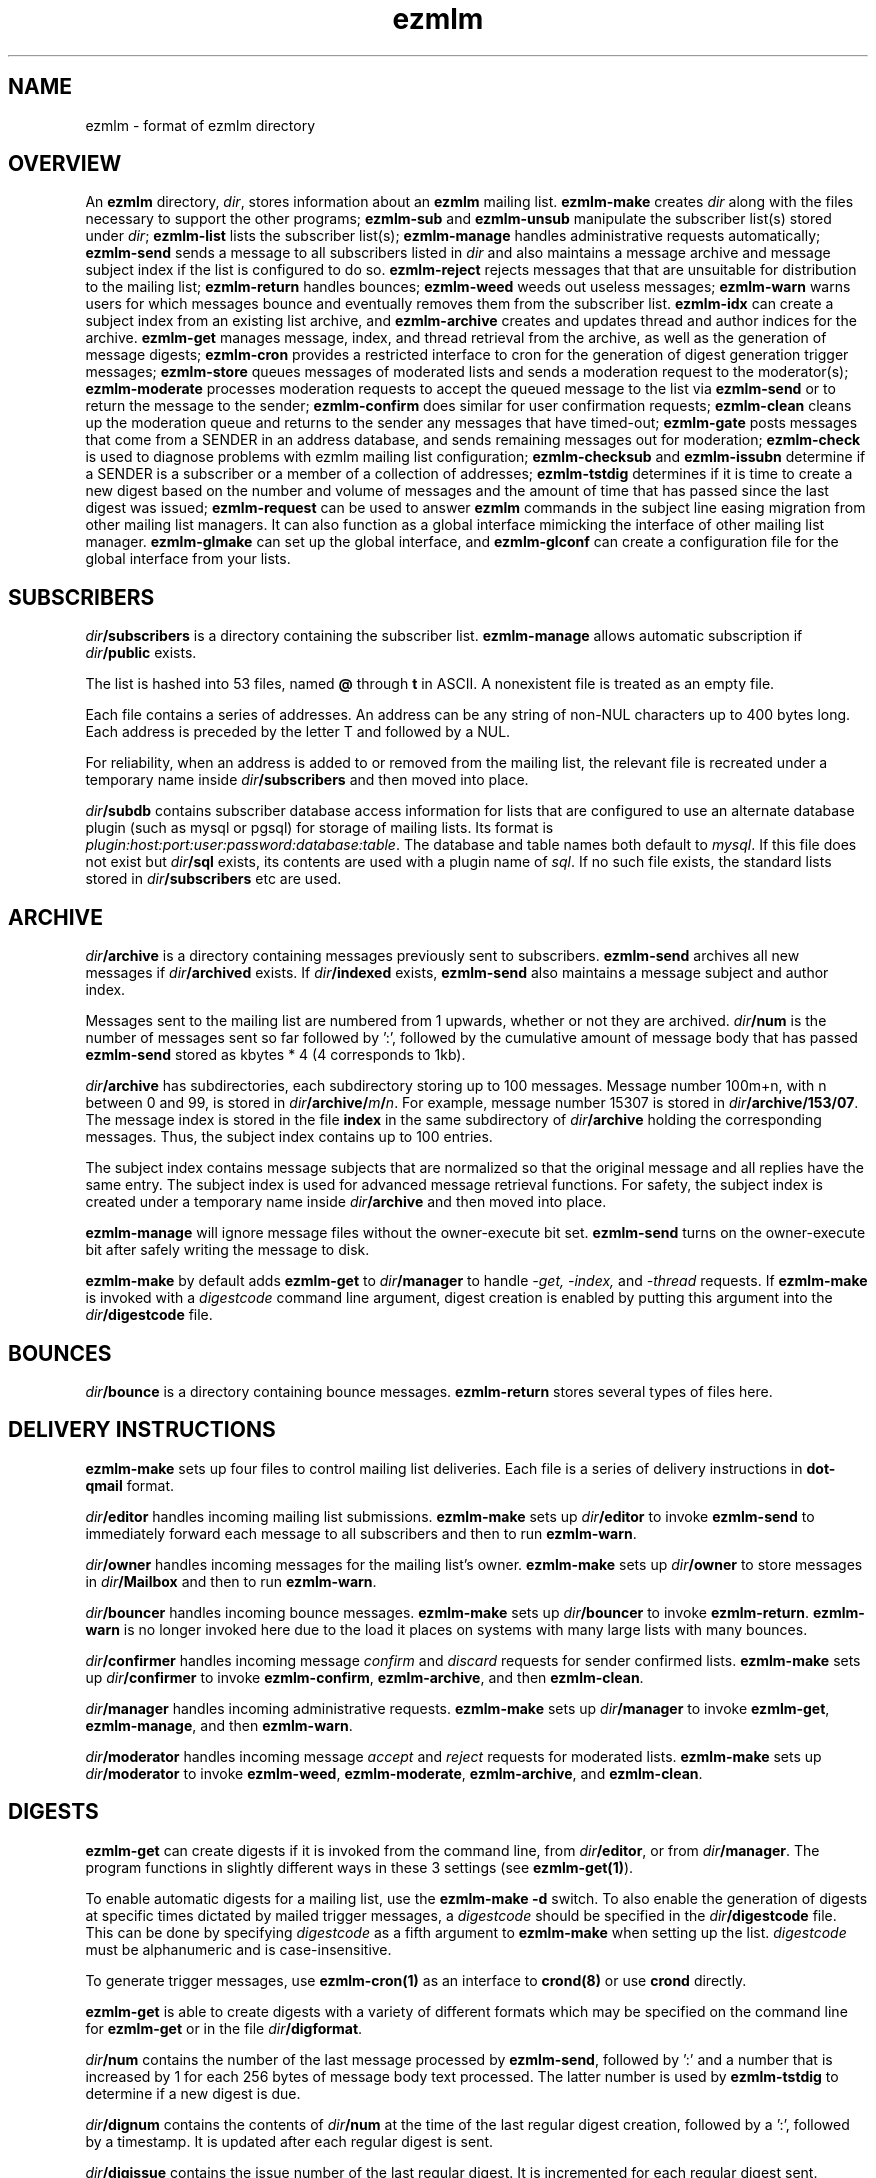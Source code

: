 .TH ezmlm 5
.SH NAME
ezmlm \- format of ezmlm directory
.SH OVERVIEW
An
.B ezmlm
directory,
.IR dir ,
stores information about an
.B ezmlm
mailing list.
.B ezmlm-make
creates
.IR dir
along with the files necessary to support the other programs;
.B ezmlm-sub
and
.B ezmlm-unsub
manipulate the subscriber list(s) stored under
.IR dir ;
.B ezmlm-list
lists the subscriber list(s);
.B ezmlm-manage
handles administrative requests automatically;
.B ezmlm-send
sends a message to all subscribers listed in
.I dir
and also maintains a message archive and message subject index if the list
is configured to do so.
.B ezmlm-reject
rejects messages that that are unsuitable for distribution to the
mailing list;
.B ezmlm-return
handles bounces;
.B ezmlm-weed
weeds out useless messages;
.B ezmlm-warn
warns users for which messages bounce and eventually removes them from
the subscriber list.
.B ezmlm-idx
can create a subject index from an existing list archive, and
.B ezmlm-archive
creates and updates thread and author indices for the archive.
.B ezmlm-get
manages message, index, and thread retrieval from the archive, as well
as the generation of message digests;
.B ezmlm-cron
provides a restricted interface to cron for the generation of
digest generation trigger messages;
.B ezmlm-store
queues messages of moderated lists and sends a moderation request to
the moderator(s);
.B ezmlm-moderate
processes moderation requests to accept the queued message to the list
via
.B ezmlm-send
or to return the message to the sender;
.B ezmlm-confirm
does similar for user confirmation requests;
.B ezmlm-clean
cleans up the moderation queue and returns to the sender
any messages that have timed-out;
.B ezmlm-gate
posts messages that come from a SENDER in an address database, and sends
remaining messages out for moderation;
.B ezmlm-check
is used to diagnose problems with ezmlm mailing list configuration;
.B ezmlm-checksub
and
.B ezmlm-issubn
determine if a SENDER is a subscriber or a member of a
collection of addresses;
.B ezmlm-tstdig
determines if it is time to create a new digest based on the number and
volume of messages and the amount of time that has passed since the last
digest was issued;
.B ezmlm-request
can be used to answer
.B ezmlm
commands in the subject line easing migration from other mailing list
managers. It can also function as a global interface mimicking
the interface of other mailing list manager.
.B ezmlm-glmake
can set up the global interface, and
.B ezmlm-glconf
can create a configuration file for the global interface from your lists.
.SH SUBSCRIBERS
.I dir\fB/subscribers
is a directory containing the subscriber list.
.B ezmlm-manage
allows automatic subscription if
.I dir\fB/public
exists.

The list is hashed into 53 files, named
.B @ 
through
.B t
in ASCII.
A nonexistent file is treated as an empty file.

Each file contains a series of addresses.
An address can be any string of non-NUL characters up to 400 bytes long.
Each address is preceded by the letter T and followed by a NUL.

For reliability,
when an address is added to or removed from the mailing list,
the relevant file is recreated under a temporary name
inside
.I dir\fB/subscribers
and then moved into place.

.I dir\fB/subdb
contains subscriber database access information for lists that are
configured to use an alternate database plugin (such as mysql or pgsql)
for storage of mailing lists.  Its format is
.IR plugin:host:port:user:password:database:table .
The database and table names both default to
.IR mysql .
If this file does not exist but
.I dir\fB/sql
exists, its contents are used with a plugin name of
.IR sql .
If no such file exists, the standard lists stored in
.I dir\fB/subscribers
etc are used.
.SH ARCHIVE
.I dir\fB/archive
is a directory containing messages previously sent to subscribers.
.B ezmlm-send
archives all new messages if
.I dir\fB/archived
exists. If
.I dir\fB/indexed
exists,
.B ezmlm-send
also maintains a message subject and author index.

Messages sent to the mailing list are numbered from 1 upwards,
whether or not they are archived.
.I dir\fB/num
is the number of messages sent so far followed by ':', followed by the
cumulative amount of message body that has passed
.B ezmlm-send
stored as kbytes * 4 (4 corresponds to 1kb).

.I dir\fB/archive
has subdirectories,
each subdirectory storing up to 100 messages.
Message number 100m+n, with n between 0 and 99, is stored in
.IR dir\fB/archive/\fIm\fB/\fIn .
For example, message number 15307 is stored in
.IR dir\fB/archive/153/07 .
The message index is stored in the file
.B index
in the same subdirectory of
.I dir\fB/archive
holding the corresponding messages.
Thus, the subject index contains up to 100 entries.

The subject index contains message subjects that are normalized so that
the original message and all replies have the same entry. The subject index
is used for advanced message retrieval functions. For safety, the subject
index is created under a temporary name
inside
.I dir\fB/archive
and then moved into place.

.B ezmlm-manage
will ignore message files without the owner-execute bit set.
.B ezmlm-send
turns on the owner-execute bit after safely writing the message to disk.

.B ezmlm-make
by default adds
.B ezmlm-get
to
.I dir\fB/manager
to handle 
.I \-get, \-index,
and
.I \-thread
requests. If
.B ezmlm-make
is invoked with a 
.I digestcode
command line argument, digest creation
is enabled by putting this argument into the
.I dir\fB/digestcode
file.
.SH BOUNCES
.I dir\fB/bounce
is a directory containing bounce messages.
.B ezmlm-return
stores several types of files here.
.SH "DELIVERY INSTRUCTIONS"
.B ezmlm-make
sets up four files to control mailing list deliveries.
Each file is a series of delivery instructions in
.B dot-qmail
format.

.I dir\fB/editor
handles incoming mailing list submissions.
.B ezmlm-make
sets up
.I dir\fB/editor
to invoke
.B ezmlm-send
to immediately forward each message to all subscribers
and then to run
.BR ezmlm-warn .

.I dir\fB/owner
handles incoming messages for the mailing list's owner.
.B ezmlm-make
sets up 
.I dir\fB/owner
to store messages in
.I dir\fB/Mailbox
and then to run
.BR ezmlm-warn .

.I dir\fB/bouncer
handles incoming bounce messages.
.B ezmlm-make
sets up
.I dir\fB/bouncer
to invoke
.BR ezmlm-return .
.B ezmlm-warn
is no longer invoked here due to the load it places on systems with many
large lists with many bounces.

.I dir\fB/confirmer
handles incoming message
.I confirm
and
.I discard
requests for sender confirmed lists.
.B ezmlm-make
sets up
.I dir\fB/confirmer
to invoke
.BR ezmlm-confirm ,
.BR ezmlm-archive ,
and then
.BR ezmlm-clean .

.I dir\fB/manager
handles incoming administrative requests.
.B ezmlm-make
sets up
.I dir\fB/manager
to invoke
.BR ezmlm-get ,
.BR ezmlm-manage ,
and then
.BR ezmlm-warn .

.I dir\fB/moderator
handles incoming message
.I accept
and
.I reject
requests for moderated lists.
.B ezmlm-make
sets up
.I dir\fB/moderator
to invoke
.BR ezmlm-weed ,
.BR ezmlm-moderate ,
.BR ezmlm-archive ,
and
.BR ezmlm-clean .
.SH DIGESTS
.B ezmlm-get
can create digests if it is invoked from the command line, from
.IR dir\fB/editor ,
or from
.IR dir\fB/manager .
The program functions in slightly different ways in these 3 settings (see
.BR ezmlm-get(1) ).

To enable automatic digests for a mailing list, use the
.B ezmlm-make \-d
switch. To also enable the generation of digests at specific times dictated
by mailed trigger messages, a
.I digestcode
should be specified in the
.I dir\fB/digestcode
file.
This can be done by specifying
.I digestcode
as a fifth argument to
.B ezmlm-make
when setting up the list.
.I digestcode
must be alphanumeric and is case-insensitive.

To generate trigger messages, use
.B ezmlm-cron(1)
as an interface to
.B crond(8)
or use
.B crond
directly.

.B ezmlm-get
is able to create digests with a variety of different formats which may
be specified on the command line for
.B ezmlm-get
or in the file
.IR dir\fB/digformat .

.I dir\fB/num
contains the number of the last message processed by
.BR ezmlm-send ,
followed by ':' and a
number that is increased by 1 for each 256 bytes of message body text
processed. The latter number is used by
.B ezmlm-tstdig
to determine if a new digest is due.

.I dir\fB/dignum
contains the contents of
.I dir\fB/num
at the time of the last regular digest creation, followed by a ':',
followed by a timestamp.
It is updated after each regular digest is sent.

.I dir\fB/digissue
contains the issue number of the last regular digest. It is incremented
for each regular digest sent.

The following user crontab entry (all on one line)
generates a digest of the list
.I list@host.domain
at 1600 every day:

.EX
  00 16 * * * /var/qmail/bin/qmail-inject list-dig.digestcode
.EE

Alternatively,
.B ezmlm-cron
can be used:

.EX
  % ezmlm-cron -t 16:00 list@host digestcode
.EE

.B ezmlm-get
can also be run from the shell: To generate a digest to
.I list-digest@host
from the list housed in
.IR ~joe/list :

.EX
  % ezmlm-get ~joe/list
.EE

Like other
.B ezmlm-get
replies, digest can be sent in several formats. See
.B ezmlm-get(1)
for more info.
.SH MODERATION
There are four aspects of moderation: sender confirmation of posts (also
known as "user confirmation" or "self moderation"), moderation of posts,
moderation of subscriptions, and "remote administration", i.e. giving
the moderator the right to (un)subscribe any user.
.B ezmlm
handles these four aspects separately. The first three aspects enhance
security, while the last decreases security, but makes list administration
considerably easier. By default, the moderator database is the same for all
three functions. While "remote administration" and subscription moderation
always use the same database, the moderators for message moderation can
be different.

Even with subscription moderation, the user has to verify the request. This
is to ensure that the user initiating the request really controls the address.
.B ezmlm-manage
options exist to disable the user handshake, which may be useful in some
circumstances.

For standard moderation options, the moderators are by stored in a
subscriber list in
.IR moddir\fB/subscribers .
By default
.I moddir
is
.IR dir\fB/mod .

Moderators can be added and removed with:

.EX
.B ezmlm-sub
.I dir
.B mod
.I moderator@host
.EE

.EX
.B ezmlm-unsub
.I dir
.B mod
.I moderator@host
.EE

For subscription moderation, touch
.IR dir\fB/modsub
after adding moderator(s).
For remote administration, touch
.IR dir\fB/remote .
If the contents of these files contain a subdirectory name, it is used
as the name of the
.B mod
address list directory for subscription moderation.
If both files exist and contain a subdirectory name, the
.I dir\fB/remote
contents are ignored. Moderator addresses are stored as indicated in the
SUBSCRIBERS section above.
If no directory names are specified,
the default,
.IR dir\fB/mod ,
is used.
In all cases, the named subscriber list must exist.

Sender confirmation is achieved by creating
.I dir\fB/confirmpost
and moderation of posts is achieved by creating
.IR dir\fB/modpost .
In either case, modify
.IR dir\fB/editor
to invoke
.BR ezmlm-store .
For sender confirmation,
.B ezmlm-store
stores the message in
.I dir\fB/mod/unconfirmed
and sends a confirmation request to the sender.
For moderation,
.B ezmlm-store
stores the message in
.IR dir\fB/mod/pending
and sends a moderation request to all moderators stored in
.IR mod .

If neither
.I dir\fB/confirmpost
nor
.I dir\fB/modpost
exist,
.B ezmlm-store
posts messages directly (via
.BR ezmlm-send ),
and
.B ezmlm-clean
does nothing.

If
.I dir\fB/modpost
contains a subdirectory name this directory is used as the
.I mod
subscriber list for message moderation.
Moderators are stored in a subscriber list according to the SUBSCRIBERS
section above.
If no directory names are specified,
the default,
.IR dir\fB/mod ,
is used.

.I dir\fB/confirmer
is linked to
.I dot\fB\-confirm-default
and
.IR dir\fB\-discard-default .
It handles replies for sender confirmation.
.I dir\fB/moderator
is linked to
.I dot\fB\-accept-default
and
.IR dot\fB\-reject-default .
It handles replies from the moderators.

In addition to a moderator list, the directories
.IR dir\fB/mod/accepted ,
.IR dir\fB/mod/pending ,
.IR dir\fB/mod/rejected ,
and
.I dir\fB/mod/unconfirmed
must exist. These directories contain the message moderation queue.

If
.IR dir\fB/mod/modtime
it determines the minimal time in hours that messages wait in the moderation
queue, before they are returned to sender with the message in
.IR dir\fB/text/mod-timeout .

If a
.I \-help
command is sent for a moderator and
.IR dir\fB/modsub
or
.IR dir\fB/remote
exist, a more detailed help message stored in
.I dir\fB/text/mod-help
will be sent together with the regular help. This text should not contain
secrets.
If
.I dir\fB/text/mod-help
does not exist,
.I dir\fB/text/help
will be sent.

If a
.I \-list
command is sent for a moderator and
.IR dir\fB/modsub
or
.IR dir\fB/remote
exist, and the
.B ezmlm-manage \-l
command line switch is specified, a subscriber list will be returned.

If an
.I \-edit.file
command is sent for a moderator and
.IR dir\fB/remote
exist, and the
.B ezmlm-manage \-d
command line switch is specified,
.B text\fB/file
is returned together with an
.B ezmlm
cookie. The remote administrator may return an edited version of the
file, which will be stored, provided that the cookie is valid.
See
.B ezmlm-manage(1)
for more info.
.SH TEXT
.I text
is a directory containing files sent out in messages generated by
.B ezmlm
in response to administrative requests.
These files may be located in one of three locations: in the
.I dir\fB/text
directory; in the alternate directory
.IR lang\fB/text ;
or in the default directory
.BR /etc/ezmlm/default/text .
The
.I lang
parameter in the second path is the contents of the
.I dir\fB/ezmlmrc
file, which is created by
.IR ezmlm-make .
By default,
.I ezmlm-make
does not install any of these text files into
.IR dir .
Instead, it relies on the use of the alternate and default paths to look
up text messages.
.SS "TEXT FILES"
.TP 15
.B top
Introducing
.BR ezmlm .
This is placed at the top of each response.
.TP
.B bottom
Explaining how to use
.BR ezmlm .
This is placed at the bottom of each response.
.TP
.B sub-confirm
Explaining how to confirm a subscription request.
.TP
.B sub-ok
Acknowledging successful subscription.
.TP
.B sub-nop
Acknowledging a subscription request for an address already
on the mailing list.
.TP
.B sub-bad
Rejecting a bad subscription confirmation number.
.TP
.B unsub-confirm
Explaining how to confirm an unsubscription request,
and explaining how to figure out the subscription address.
.TP
.B unsub-ok
Acknowledging successful unsubscription.
.TP
.B unsub-nop
Acknowledging an unsubscription request for an address not
on the mailing list.
.TP
.B unsub-bad
Rejecting a bad unsubscription confirmation number.
.TP
.B get-bad
Rejecting a bad archive retrieval request.
.TP
.B digest
Text copied into the
.I Administrativia
section of the digest. Usually, this will contain subscription info
for the digest, as well as information on how to post to the list.
.TP
.B trailer
If this files exists, it is copied to the end of all messages to the list.
.TP
.B faq
Sent in response to the
.I faq
command. Usually contains frequently asked questions and answers specific
for the mailing list.
.TP
.B info
Sent in response to the
.I info
command. Usually contains a descripition, policy, etc, for the list. The
first line should in itself be a very brief description of the list.
.TP
.B help
General help in response to a misdirected or misspelled request.
.TP
.B bounce-warn
Pointing out that messages have bounced.
.TP
.B bounce-probe
Pointing out that a warning message has bounced.
.TP
.B bounce-num
Explaining that
.B ezmlm-return
has kept a list of bounced message numbers.
.TP
.B dig-bounce-num
Explaining that digest messages have bounced. All other text files are used
for both the main list and the digest list.
.TP
.B bounce-bottom
Separating the bounce message.
.TP
.B mod-help
is set to list moderators issuing a
.I \-help
command. It contains instructions for moderators, but it is relatively
trivial for a non-moderator to read it. Don't put secrets here.
.TP
.B mod-reject
is the returned to the sender of a rejected post.
.TP
.B mod-timeout
is returned if the message timed-out without moderator action.
.TP
.B mod-sub
is added to the text confirming subscription and unsubscription
instead of
.B bottom
and the requesting message, for actions that were approved
by a moderator. Not copying the requesting message
hides the moderator identity
from the subscriber.
.TP
.B mod-request
is the text sent to the moderators to request moderator action on
a posted message.
.TP
.B mod-sub-confirm
Requesting that the moderator confirm a request to subscribe.
If this file does not exist,
.B sub-confirm
will be used.
.TP
.B mod-unsub-confirm
Requesting that the moderator confirm a request to unsubscribe.
If this file does not exist,
.B unsub-confirm
will be used.
.TP
.B post-confirm
Requesting that the sender confirms that a posted message did originate
from them.
.TP
.B edit-do
Instructions sent to the remote administrator together with a copy
of a
.I dir\fB/text
file and editing instructions.
.TP
.B edit-list
A list of editable files in
.I dir\fB/text
with a one-line description send to a remote administrator in response to a
.I -edit
command.
.TP
.B edit-done
Sent to the remote administrator after an edited
.I dir\fB/text
file has been successfully saved.
.SS SUBSTITUTIONS
Several tags in the text files are replaced by ezmlm programs.
Tags may appear anywhere on a line and multiple tags may appear on the
same line.
.TP
.B <#L#>
The unmodified name of the list, as defined by
.I dir\fB/outlocal
.TP
.B <#l#>
The name of the list or the list-digest, as appropriate for the request.
The use of
.BR <#l#>
is to allow the same text file to be used for requests pertaining to both
the main list and the digest list.
.TP
.B <#H#>
The hostname for the list, as defined by
.I dir\fB/outhost
.TP
.B <#h#>
The hostname for the list
.TP
.B <#n#>
The current message number in
.BR ezmlm-send ,
and the number of the first message in the digest in
.B ezmlm-get
.TP
.B <#A#>
The moderation accept or (un)subscription target address (described
below)
.TP
.B <#a#>
The local part of the moderation accept address
.TP
.B <#t#>
The subscription target address, with "@" replaced with "="
.TP
.B <#R#>
The moderation reject or (un)subscription reply address (described
below), equivalent to
.B <#r#>@<#h#>
.TP
.B <#r#>
The local part of the reject or reply address, equivalent to
.B <#l#>-<#c#>
.TP
.B <#c#>
The cryptographic "cookie" in the reject or reply address
.TP
.B <#d#>
.I dir
.PP
The subscription target address is the address that has requested
subscription to or unsubscription from the list in
.BR ezmlm-manage .
The same tag is used in
.B ezmlm-store
for the address to which a reply must be sent to accept the original
post.
.PP
The subscription reply address is the address to which a reply must be
sent to confirm a subscription in
.BR ezmlm-manage .
The same tag is used in
.B ezmlm-store
for the address to which a reply may be sent to reject the original
post.
.PP
For backwards compatibility, the lines
.B !A
and
.B !R
are replaced with the value of
.B <#A#>
and
.B <#R#>
respectively.
.SS "TEXT/MESSAGES"
One of the
.I text
files,
.BR text/messages ,
has special handling.  It is used when creating short messages within
the
.B ezmlm
programs, such as error messages, subject lines, and several others.
Each line of this file contains a message name and the contents of that
message, separated by a colon.  Individual messages are loaded from all
three locations described above instead of just the first file that is
found, allowing for partial sets of customizations.  Additionally, the
programs have an internal table of messages as a final fallback.

In addition to the substitions listed above, the tags
.B <#1#>
through
.B <#9#>
are used by certain messages for file names and other parameters
specific to the message.  The default messages in
.B /etc/ezmlm/default/text/messages
should have a complete set of messages with all parameters used.
.SH "OUTGOING MESSAGE EDITING"
.I dir\fB/headerkeep
is a list of good header field names, one per line, and
.I dir\fB/headerremove
is a list of bad header field names.
If
.I dir\fB/headerkeep
is present,
.B ezmlm-send
removes all header fields but those that are listed from outgoing
messages; otherwise
.B ezmlm-send
removes the header fields listed in
.I dir\fB/headerremove
from all outgoing messages.
.B ezmlm-make
sets up
.I dir\fB/headerremove
to remove
.BR Return-Path ,
.BR Return-Receipt-To ,
and
.B Return-Path
fields.

.I dir\fB/headeradd
is a list of new header fields.
.B ezmlm-send
adds these fields to every outgoing message.
.B ezmlm-send
sets up
.I dir\fB/headeradd
to add
.B X-No-Archive: yes
and
.BR Precedence: bulk .

If dir\fB/headerreject
exists, and the
.B ezmlm-reject
.I dir
argument is specified, messages containing any of the listed headers are
rejected.

If dir\fB/mimekeep
exists,
.B ezmlm-send
removes parts except those with corresponding content-types from
composite MIME messages.  Otherwise, if
.I dir\fB/mimeremove
exists,
.B ezmlm-send
removes parts with the corresponding content-types. If the
.B ezmlm-reject
.I dir
argument is specified, messages consisting only of disallowed
content-types are rejected.

If
.I dir\fB/mimereject
exists, and the
.B ezmlm-reject
.I dir
argument is specified, simple MIME messages of these content-types, or
composite MIME messages with any body part of these content-types are
rejected.

If
.I dir\fB/sequence
exists, the first line is added as a header to all outgoing messages, followed
by a space and the message number. The message number is useful for archive
retrievals, since some mail systems do not reveal the return-path to the user.
.B NOTE:
Sublists have their own message counter. Adding a sequence header from a
sublists will give you the sublist message number which is different from
the main list message number.

.I dir\fB/prefix
is a subject prefix. If this file exists, its contents are prefixed to the
subject of the post in the outgoing message. The archived message is not
processed. Attempts are made to not duplicate an existing prefix in replies.
Think twice before using this option.
A prefix takes unnecessary space on the subject line and most mail clients
can easily filter on other headers, such as 'Mailing-List:'. If
.I dir\fB/prefix contains a single '#', this will be replaced by the message
number. The use of this feature is inadvisable and violates internet mail
standards. However, it is very popular in e.g. Japan. If you must use this
feature, make sure you are aware that you may be causing problems to users,
sublists, etc.

.I dir\fB/text/trailer
is a message trailer. If this file exists, it's contents are copied to the 
end of outgoing messages. Only lines terminated with new-line are copied.
No trailer is copied to the archived version of the message.
.SH MISCELLANY
If
.I dir\fB/listid
exists,
ezmlm programs create a new
.B List-ID
field, showing the contents of the first line of
.IR dir\fB/listid ,
in every outgoing message. The list-id should be unique and within name
space controlled by the owner. It should remain constant even if lists
move and be of the format

.EX
List-ID: optional_text <unique_id.domain>
.EE

This header would result from a
.I dir\fB/listid
file containing ``optional_text <unique_id.domain>''. See
RFC 2919 at
.I http://www.ietf.org/rfc/rfc2919.txt
for more info.

The first lines of
.I dir\fB/outlocal
and
.I dir\fB/outhost
give the outgoing name of the mailing list.
These are used by
.B ezmlm-manage
and
.B ezmlm-send
to construct sender addresses for outgoing messages.

If
.I dir\fB/sublist
exists,
this mailing list is a sublist,
redistributing messages from a parent mailing list.
The first line of
.I dir\fB/sublist
is the name of the parent list.
This affects the behavior of
.BR ezmlm-send .

If
.I dir\fB/qmqpservers
exists,
.B ezmlm-send
and
.B ezmlm-get
will use
.B qmail-qmqpc(1)
to send posts and digests. Other mail will use the normal qmail mechanism.
If
.B qmail-qmqpc
is modified correctly, server IP addresses listed one per line in
.I dir\fB/qmqpsevers
will be tried in order, rather than the default servers specified in
.IR /var/qmail/control .

If
.I dir\fB/msgsize
exists, it is assumed to contain ``max:min'', where ``max'' is the maximum
size in bytes of an acceptable message body, and ``min'' the corresponding
minimal size. Either will be ignored if zero or omitted. If the
.B ezmlm-reject
command line specifies the list directory, messages not meeting the size
criteria are rejected.

If
.I dir\fB/charset
exists, the first line is assumed to represent a valid MIME character set,
which is used for all outgoing MIME messages sent by
.B ezmlm-get 
and the message moderation programs. The character set string may be suffixed
with ':' and 'Q' or 'B' to send all outgoing
text (ezmlm messages, digest table-of-contents, moderation requests, etc)
encoded in ``Quoted-Printable'' or ``base64'' encoding. By default, no encoding
is done, which may result in the transmission of characters with the high
bit set. When encoding is specified, trigger messages and other parts of the
reply that should not be encoded are sent as separate MIME parts.

.I dir\fB/lock
is an empty file.
Any program that reads or writes the subscriber list,
or adds messages to the archive,
locks
.IR dir\fB/lock .

.I dir\fB/Log
is an advisory log of subscription and unsubscription actions.
.B WARNING:
.B Log
is not protected against system crashes.
Log entries may be missing or corrupted if the system goes down. There is
Log for each of the accessory address databases as well. Thus, the log
for digest subscribers is
.IR dir\fB/digest/Log .
If enabled, these logs can be retrieved by remote administrators (see
.BR ezmlm-manage(1) ).

.I dir\fB/copylines
specifies how many lines from the body of the original request to copy
into outgoing automatic responses.  If this file is not present or is
empty, a value of
.I 0
is used.  In any case, the entire header is copied.

.I dir\fB/digest
contains items specific for the digest list.

.I dir\fB/digest/subscribers
contains hash files of digest subscriber addresses.

.IR dir\fB/digest/Log ,
.IR dir\fB/digest/bounce ,
.IR dir\fB/digest/lockbounce ,
and
.I dir\fB/digest/lock
have functions for the digest list that mirror that of the corresponding
files in
.IR dir .

.I dir\fB/digheaders
may contain a list of headers to include in the "m" format digests.
Headers should be listed one per line not including the colon.

.IR dir\fB/digcount ,
.IR dir\fB/digsize ,
and
.I dir\fB/digtime
control when
.B ezmlm-tstdig
will allow
.B ezmlm-get
to create a digest message.
.I dir\fB/tstdig
is a timestamp used temporarily by
.B ezmlm-tstdig
to coordinate digesting.

.I dir\fB/archnum
contains the number of the last message processed by
.BR ezmlm-archive .
Normally,
.B ezmlm-archive
will process entries for messages from one above the contents of this
file up to an including the message number in
.IR dir\fB/num .

If
.I dir\fB/noreturnposts
exists,
.B ezmlm-clean
will not return timed-out posts to their senders.

.I dir\fB/key
is a binary file used to create confirmation codes.  Anyone who can
guess the contents of
.I dir\fB/key
can forge subscription requests.
.B ezmlm-make
does not put much effort into making
.I dir\fB/key
difficult to guess;
for better security, you should add some more secure random data to
.IR dir\fB/key .

.I dir\fB/flags
contains the option flags that were passed to
.B ezmlm-make
when the list was created or last edited.  It is used by programs that
generate email messages to select which sections in text messages should
be output.  This is a new file introduced in version 5.  Prior to this,
the flags were stored in the first line of the
.I dir\fB/config
file, along with other data.

.I dir\fB/ezmlmrc
contains the path to the directory in which the original
.B ezmlmrc
file was found.  It is used to create alternate paths for text files.
.SH "SEE ALSO"
ezmlm-archive(1),
ezmlm-check(1),
ezmlm-checksub(1),
ezmlm-clean(1),
ezmlm-gate(1),
ezmlm-get(1),
ezmlm-idx(1),
ezmlm-issubn(1),
ezmlm-list(1),
ezmlm-make(1),
ezmlm-manage(1),
ezmlm-moderate(1),
ezmlm-request(1),
ezmlm-return(1),
ezmlm-send(1),
ezmlm-store(1),
ezmlm-sub(1),
ezmlm-tstdig(1),
ezmlm-unsub(1),
ezmlm-warn(1),
ezmlm-weed(1),
dot-qmail(5)
